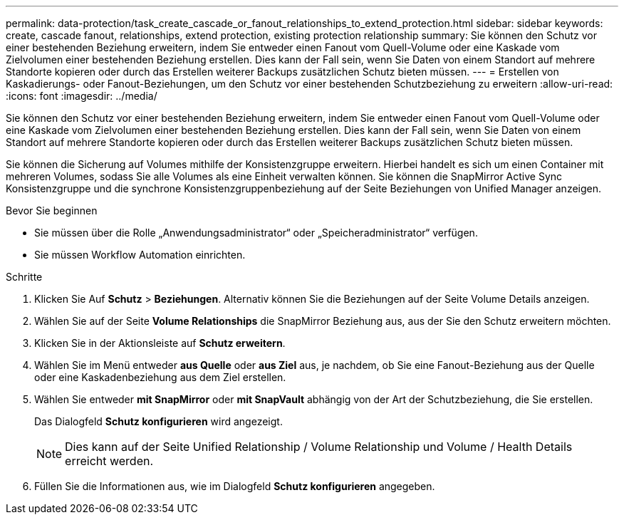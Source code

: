 ---
permalink: data-protection/task_create_cascade_or_fanout_relationships_to_extend_protection.html 
sidebar: sidebar 
keywords: create, cascade fanout, relationships, extend protection, existing protection relationship 
summary: Sie können den Schutz vor einer bestehenden Beziehung erweitern, indem Sie entweder einen Fanout vom Quell-Volume oder eine Kaskade vom Zielvolumen einer bestehenden Beziehung erstellen. Dies kann der Fall sein, wenn Sie Daten von einem Standort auf mehrere Standorte kopieren oder durch das Erstellen weiterer Backups zusätzlichen Schutz bieten müssen. 
---
= Erstellen von Kaskadierungs- oder Fanout-Beziehungen, um den Schutz vor einer bestehenden Schutzbeziehung zu erweitern
:allow-uri-read: 
:icons: font
:imagesdir: ../media/


[role="lead"]
Sie können den Schutz vor einer bestehenden Beziehung erweitern, indem Sie entweder einen Fanout vom Quell-Volume oder eine Kaskade vom Zielvolumen einer bestehenden Beziehung erstellen. Dies kann der Fall sein, wenn Sie Daten von einem Standort auf mehrere Standorte kopieren oder durch das Erstellen weiterer Backups zusätzlichen Schutz bieten müssen.

Sie können die Sicherung auf Volumes mithilfe der Konsistenzgruppe erweitern. Hierbei handelt es sich um einen Container mit mehreren Volumes, sodass Sie alle Volumes als eine Einheit verwalten können. Sie können die SnapMirror Active Sync Konsistenzgruppe und die synchrone Konsistenzgruppenbeziehung auf der Seite Beziehungen von Unified Manager anzeigen.

.Bevor Sie beginnen
* Sie müssen über die Rolle „Anwendungsadministrator“ oder „Speicheradministrator“ verfügen.
* Sie müssen Workflow Automation einrichten.


.Schritte
. Klicken Sie Auf *Schutz* > *Beziehungen*. Alternativ können Sie die Beziehungen auf der Seite Volume Details anzeigen.
. Wählen Sie auf der Seite *Volume Relationships* die SnapMirror Beziehung aus, aus der Sie den Schutz erweitern möchten.
. Klicken Sie in der Aktionsleiste auf *Schutz erweitern*.
. Wählen Sie im Menü entweder *aus Quelle* oder *aus Ziel* aus, je nachdem, ob Sie eine Fanout-Beziehung aus der Quelle oder eine Kaskadenbeziehung aus dem Ziel erstellen.
. Wählen Sie entweder *mit SnapMirror* oder *mit SnapVault* abhängig von der Art der Schutzbeziehung, die Sie erstellen.
+
Das Dialogfeld *Schutz konfigurieren* wird angezeigt.

+
[NOTE]
====
Dies kann auf der Seite Unified Relationship / Volume Relationship und Volume / Health Details erreicht werden.

====
. Füllen Sie die Informationen aus, wie im Dialogfeld *Schutz konfigurieren* angegeben.

